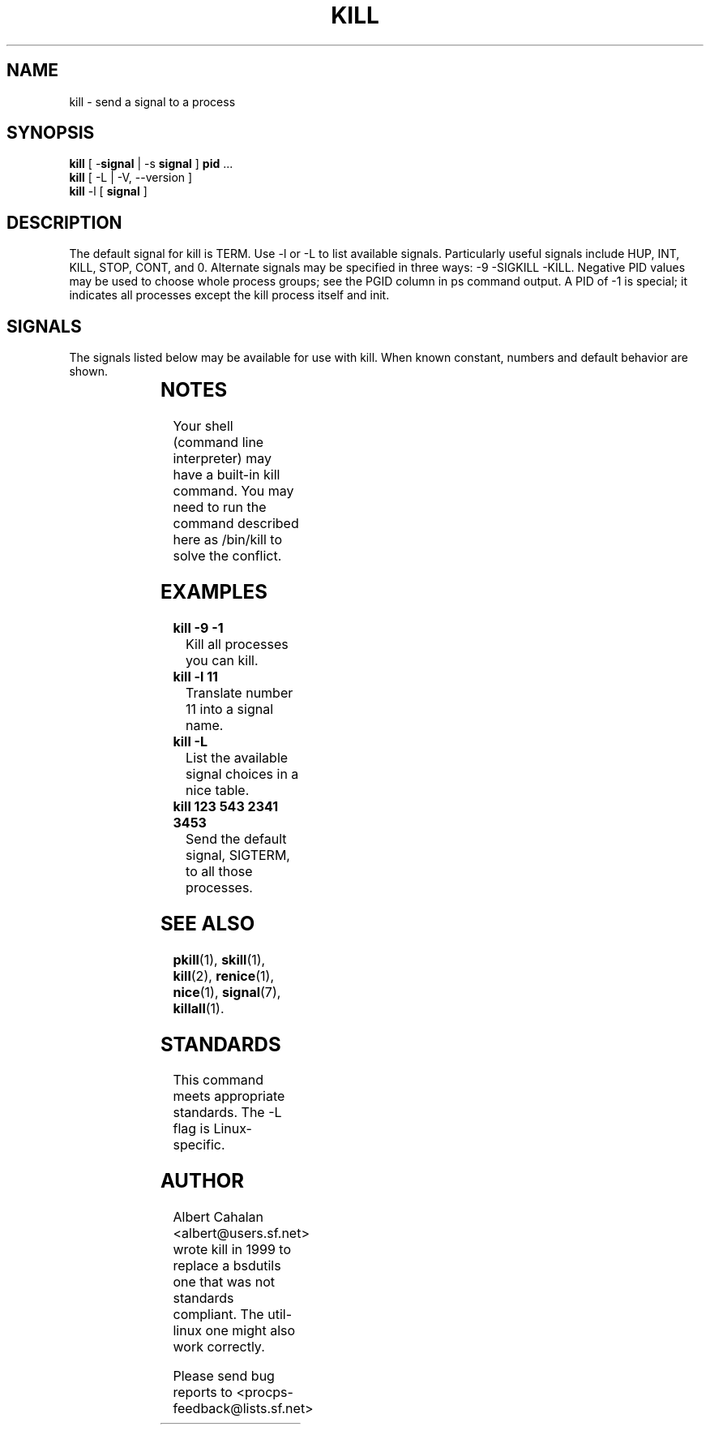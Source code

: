 '\" t
.\" (The preceding line is a note to broken versions of man to tell
.\" them to pre-process this man page with tbl)
.\" Man page for kill.
.\" Licensed under version 2 of the GNU General Public License.
.\" Written by Albert Cahalan; converted to a man page by
.\" Michael K. Johnson
.TH KILL 1 "November 21, 1999" "Linux" "Linux User's Manual"
.SH NAME
kill \- send a signal to a process

.SH SYNOPSIS
\fBkill\fR [ \-\fBsignal\fR | \-s \fBsignal\fR ] \fBpid\fR ...
.br
\fBkill\fR [ \-L | -V, \-\-version ]
.br
\fBkill\fR \-l  [ \fBsignal\fR ]

.SH DESCRIPTION
The default signal for kill is TERM. Use \-l or \-L to list available signals.
Particularly useful signals include HUP, INT, KILL, STOP, CONT, and 0.
Alternate signals may be specified in three ways: \-9 \-SIGKILL \-KILL.
Negative PID values may be used to choose whole process groups; see the
PGID column in ps command output. A PID of \-1 is special; it indicates
all processes except the kill process itself and init.

.SH SIGNALS
The signals listed below may be available for use with kill.
When known constant, numbers and default behavior are shown.

.TS
lB rB lB lB
lfCW r l l.
Name	Num	Action	Description
0	0	n/a	exit code indicates if a signal may be sent
ALRM	14	exit
HUP	1	exit
INT	2	exit
KILL	9	exit	cannot be blocked
PIPE	13	exit
POLL		exit
PROF		exit
TERM	15	exit
USR1		exit
USR2		exit
VTALRM		exit
STKFLT		exit	might not be implemented
PWR		ignore	might exit on some systems
WINCH		ignore
CHLD		ignore
URG		ignore
TSTP		stop	might interact with the shell
TTIN		stop	might interact with the shell
TTOU		stop	might interact with the shell
STOP		stop	cannot be blocked
CONT		restart	continue if stopped, otherwise ignore
ABRT	6	core
FPE	8	core
ILL	4	core
QUIT	3	core
SEGV	11	core
TRAP	5	core
SYS		core	might not be implemented
EMT		core	might not be implemented
BUS		core	core dump might fail
XCPU		core	core dump might fail
XFSZ		core	core dump might fail
.TE

.SH NOTES
Your shell (command line interpreter) may have a built-in kill command.
You may need to run the command described here as /bin/kill to solve
the conflict.

.SH EXAMPLES
.TP
.B kill \-9 \-1
Kill all processes you can kill.
.TP
.B kill \-l 11
Translate number 11 into a signal name.
.TP
.B kill -L
List the available signal choices in a nice table.
.TP
.B kill 123 543 2341 3453
Send the default signal, SIGTERM, to all those processes.

.SH "SEE ALSO"
.BR pkill (1),
.BR skill (1),
.BR kill (2),
.BR renice (1),
.BR nice (1),
.BR signal (7),
.BR killall (1).

.SH STANDARDS
This command meets appropriate standards. The \-L flag is Linux-specific.

.SH AUTHOR
Albert Cahalan <albert@users.sf.net> wrote kill in 1999 to replace a
bsdutils one that was not standards compliant. The util-linux one might
also work correctly.

Please send bug reports to <procps-feedback@lists.sf.net>
